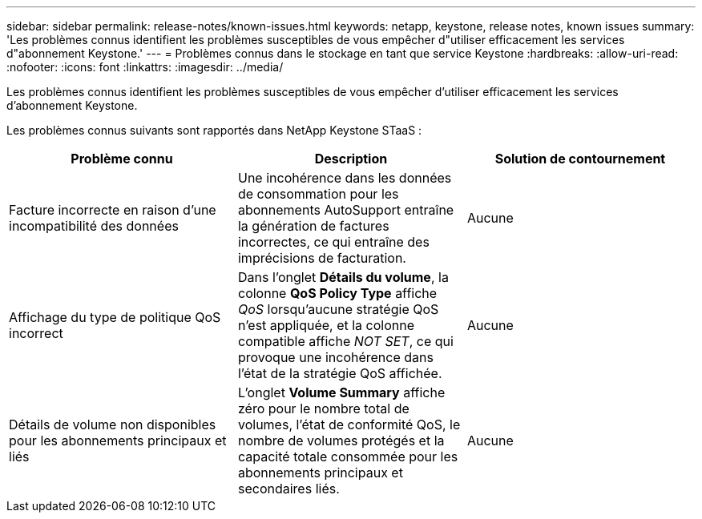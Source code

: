 ---
sidebar: sidebar 
permalink: release-notes/known-issues.html 
keywords: netapp, keystone, release notes, known issues 
summary: 'Les problèmes connus identifient les problèmes susceptibles de vous empêcher d"utiliser efficacement les services d"abonnement Keystone.' 
---
= Problèmes connus dans le stockage en tant que service Keystone
:hardbreaks:
:allow-uri-read: 
:nofooter: 
:icons: font
:linkattrs: 
:imagesdir: ../media/


[role="lead"]
Les problèmes connus identifient les problèmes susceptibles de vous empêcher d'utiliser efficacement les services d'abonnement Keystone.

Les problèmes connus suivants sont rapportés dans NetApp Keystone STaaS :

[cols="3*"]
|===
| Problème connu | Description | Solution de contournement 


 a| 
Facture incorrecte en raison d'une incompatibilité des données
 a| 
Une incohérence dans les données de consommation pour les abonnements AutoSupport entraîne la génération de factures incorrectes, ce qui entraîne des imprécisions de facturation.
 a| 
Aucune



 a| 
Affichage du type de politique QoS incorrect
 a| 
Dans l'onglet *Détails du volume*, la colonne *QoS Policy Type* affiche _QoS_ lorsqu'aucune stratégie QoS n'est appliquée, et la colonne compatible affiche _NOT SET_, ce qui provoque une incohérence dans l'état de la stratégie QoS affichée.
 a| 
Aucune



 a| 
Détails de volume non disponibles pour les abonnements principaux et liés
 a| 
L'onglet *Volume Summary* affiche zéro pour le nombre total de volumes, l'état de conformité QoS, le nombre de volumes protégés et la capacité totale consommée pour les abonnements principaux et secondaires liés.
 a| 
Aucune

|===